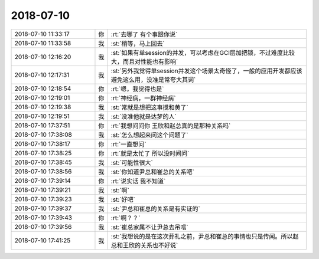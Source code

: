 2018-07-10
-------------

.. list-table::
   :widths: 25, 1, 60

   * - 2018-07-10 11:33:17
     - 你
     - :rt:`去哪了 有个事跟你说`
   * - 2018-07-10 11:33:58
     - 我
     - :st:`稍等，马上回去`
   * - 2018-07-10 12:16:20
     - 我
     - :st:`如果有单session的并发，可以考虑在GCI层加把锁，不过难度比较大，而且对性能也有影响`
   * - 2018-07-10 12:17:31
     - 我
     - :st:`另外我觉得单session并发这个场景太奇怪了，一般的应用开发都应该避免这么用，没准是常夸大其词`
   * - 2018-07-10 12:18:54
     - 你
     - :rt:`嗯，我觉得也是`
   * - 2018-07-10 12:19:01
     - 你
     - :rt:`神经病，一群神经病`
   * - 2018-07-10 12:19:38
     - 我
     - :st:`常就是想把这事搅和黄了`
   * - 2018-07-10 12:19:51
     - 我
     - :st:`没准他就是达梦的人`
   * - 2018-07-10 17:37:51
     - 你
     - :rt:`我想问问你 王欣和赵总真的是那种关系吗`
   * - 2018-07-10 17:38:08
     - 我
     - :st:`怎么想起来问这个问题了`
   * - 2018-07-10 17:38:17
     - 你
     - :rt:`一直想问`
   * - 2018-07-10 17:38:25
     - 你
     - :rt:`就是太忙了 所以没时间问`
   * - 2018-07-10 17:38:45
     - 我
     - :st:`可能性很大`
   * - 2018-07-10 17:38:56
     - 我
     - :st:`你知道尹总和崔总的关系吧`
   * - 2018-07-10 17:39:14
     - 你
     - :rt:`说实话 我不知道`
   * - 2018-07-10 17:39:21
     - 我
     - :st:`啊`
   * - 2018-07-10 17:39:23
     - 我
     - :st:`好吧`
   * - 2018-07-10 17:39:37
     - 我
     - :st:`尹总和崔总的关系是有实证的`
   * - 2018-07-10 17:39:43
     - 你
     - :rt:`啊？？`
   * - 2018-07-10 17:39:56
     - 我
     - :st:`崔总家属不让尹总去吊唁`
   * - 2018-07-10 17:41:25
     - 我
     - :st:`我想说的是在这次葬礼之前，尹总和崔总的事情也只是传闻。所以赵总和王欣的关系也不好说`